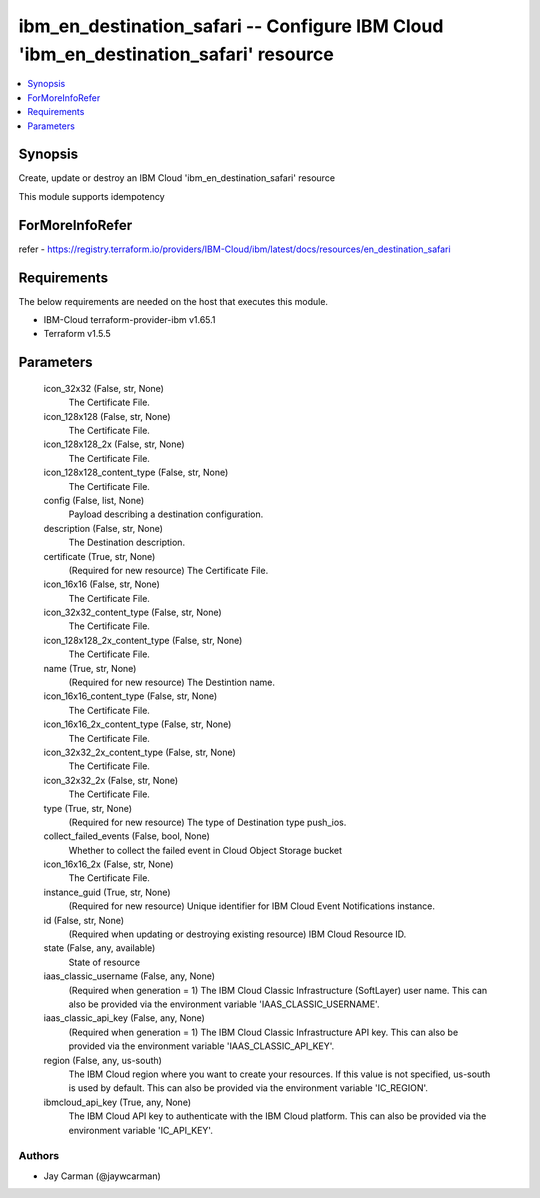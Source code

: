 
ibm_en_destination_safari -- Configure IBM Cloud 'ibm_en_destination_safari' resource
=====================================================================================

.. contents::
   :local:
   :depth: 1


Synopsis
--------

Create, update or destroy an IBM Cloud 'ibm_en_destination_safari' resource

This module supports idempotency


ForMoreInfoRefer
----------------
refer - https://registry.terraform.io/providers/IBM-Cloud/ibm/latest/docs/resources/en_destination_safari

Requirements
------------
The below requirements are needed on the host that executes this module.

- IBM-Cloud terraform-provider-ibm v1.65.1
- Terraform v1.5.5



Parameters
----------

  icon_32x32 (False, str, None)
    The Certificate File.


  icon_128x128 (False, str, None)
    The Certificate File.


  icon_128x128_2x (False, str, None)
    The Certificate File.


  icon_128x128_content_type (False, str, None)
    The Certificate File.


  config (False, list, None)
    Payload describing a destination configuration.


  description (False, str, None)
    The Destination description.


  certificate (True, str, None)
    (Required for new resource) The Certificate File.


  icon_16x16 (False, str, None)
    The Certificate File.


  icon_32x32_content_type (False, str, None)
    The Certificate File.


  icon_128x128_2x_content_type (False, str, None)
    The Certificate File.


  name (True, str, None)
    (Required for new resource) The Destintion name.


  icon_16x16_content_type (False, str, None)
    The Certificate File.


  icon_16x16_2x_content_type (False, str, None)
    The Certificate File.


  icon_32x32_2x_content_type (False, str, None)
    The Certificate File.


  icon_32x32_2x (False, str, None)
    The Certificate File.


  type (True, str, None)
    (Required for new resource) The type of Destination type push_ios.


  collect_failed_events (False, bool, None)
    Whether to collect the failed event in Cloud Object Storage bucket


  icon_16x16_2x (False, str, None)
    The Certificate File.


  instance_guid (True, str, None)
    (Required for new resource) Unique identifier for IBM Cloud Event Notifications instance.


  id (False, str, None)
    (Required when updating or destroying existing resource) IBM Cloud Resource ID.


  state (False, any, available)
    State of resource


  iaas_classic_username (False, any, None)
    (Required when generation = 1) The IBM Cloud Classic Infrastructure (SoftLayer) user name. This can also be provided via the environment variable 'IAAS_CLASSIC_USERNAME'.


  iaas_classic_api_key (False, any, None)
    (Required when generation = 1) The IBM Cloud Classic Infrastructure API key. This can also be provided via the environment variable 'IAAS_CLASSIC_API_KEY'.


  region (False, any, us-south)
    The IBM Cloud region where you want to create your resources. If this value is not specified, us-south is used by default. This can also be provided via the environment variable 'IC_REGION'.


  ibmcloud_api_key (True, any, None)
    The IBM Cloud API key to authenticate with the IBM Cloud platform. This can also be provided via the environment variable 'IC_API_KEY'.













Authors
~~~~~~~

- Jay Carman (@jaywcarman)

